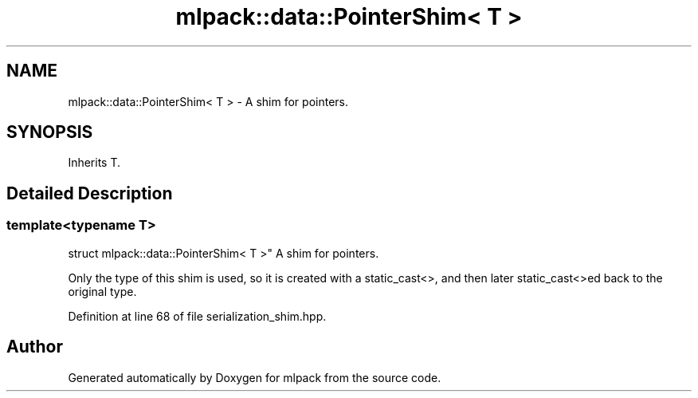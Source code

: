 .TH "mlpack::data::PointerShim< T >" 3 "Sat Mar 25 2017" "Version master" "mlpack" \" -*- nroff -*-
.ad l
.nh
.SH NAME
mlpack::data::PointerShim< T > \- A shim for pointers\&.  

.SH SYNOPSIS
.br
.PP
.PP
Inherits T\&.
.SH "Detailed Description"
.PP 

.SS "template<typename T>
.br
struct mlpack::data::PointerShim< T >"
A shim for pointers\&. 

Only the type of this shim is used, so it is created with a static_cast<>, and then later static_cast<>ed back to the original type\&. 
.PP
Definition at line 68 of file serialization_shim\&.hpp\&.

.SH "Author"
.PP 
Generated automatically by Doxygen for mlpack from the source code\&.
